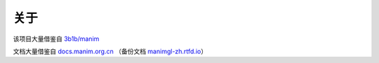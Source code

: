 关于
=======

该项目大量借鉴自 `3b1b/manim <https://github.com/3b1b/manim>`_

文档大量借鉴自 `docs.manim.org.cn <https://docs.manim.org.cn/>`_ （备份文档 `manimgl-zh.rtfd.io <https://manimgl-zh.rtfd.io>`_）
